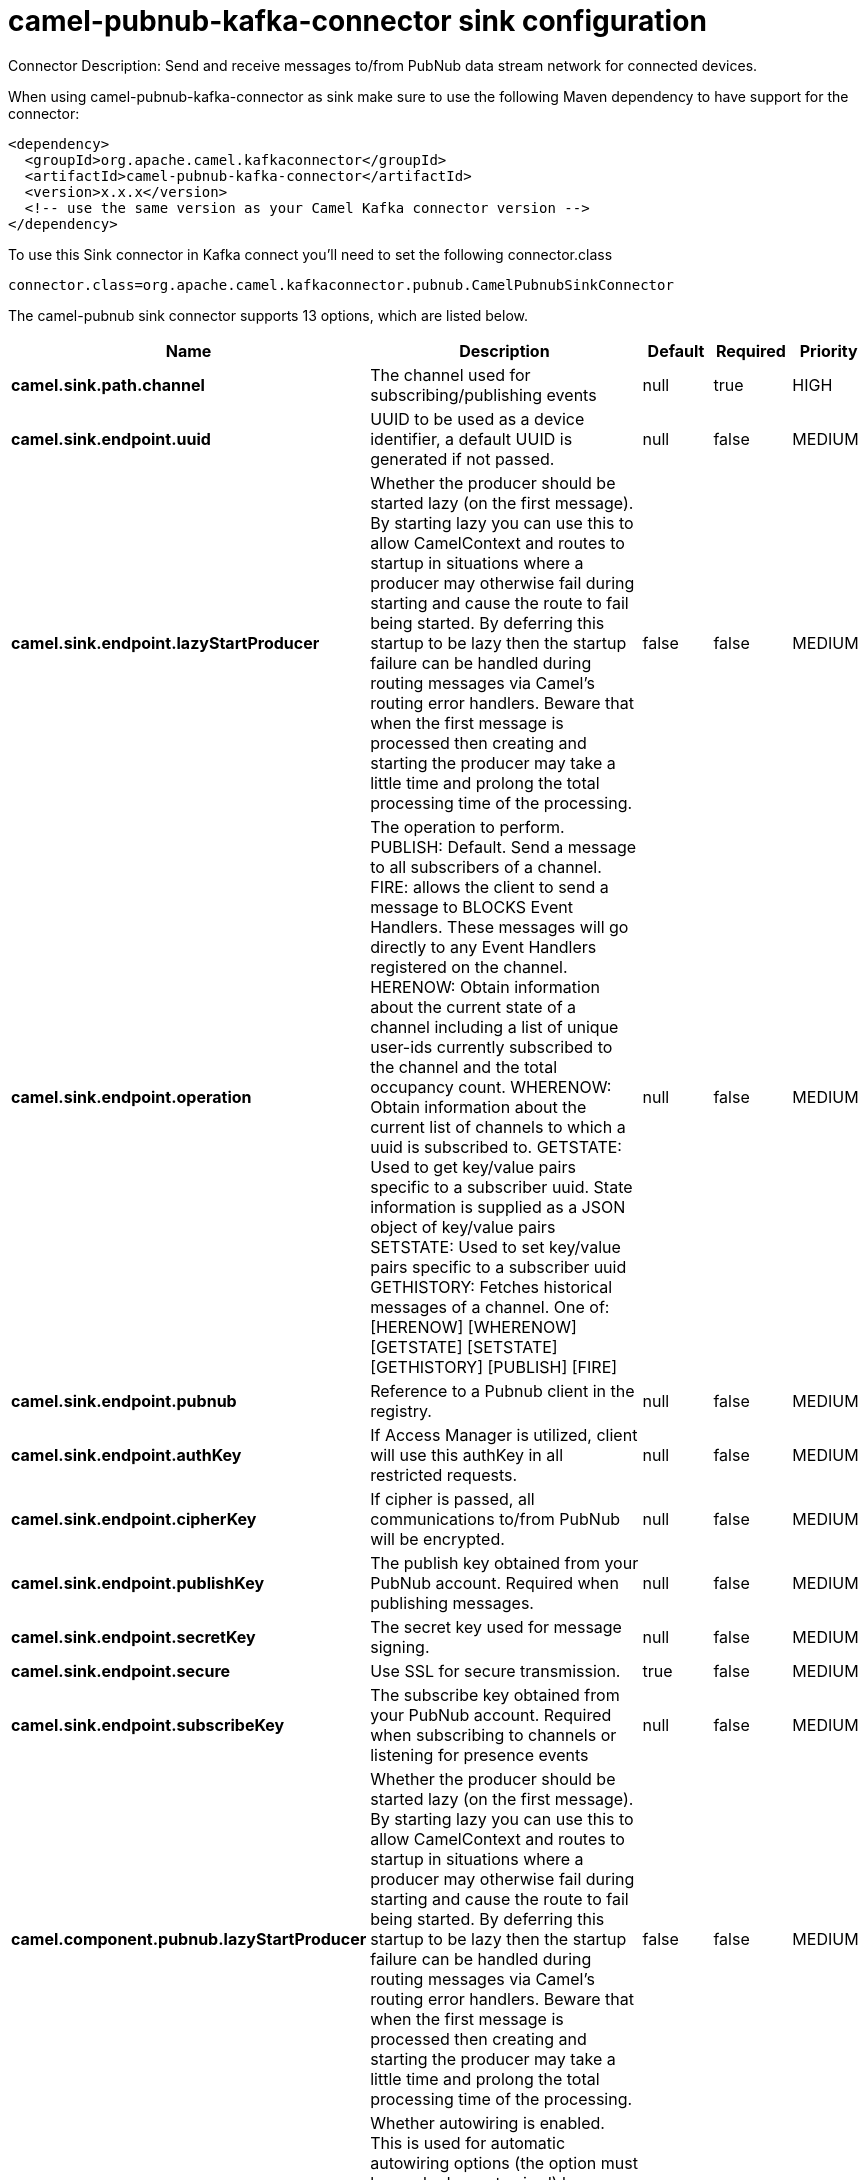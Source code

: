// kafka-connector options: START
[[camel-pubnub-kafka-connector-sink]]
= camel-pubnub-kafka-connector sink configuration

Connector Description: Send and receive messages to/from PubNub data stream network for connected devices.

When using camel-pubnub-kafka-connector as sink make sure to use the following Maven dependency to have support for the connector:

[source,xml]
----
<dependency>
  <groupId>org.apache.camel.kafkaconnector</groupId>
  <artifactId>camel-pubnub-kafka-connector</artifactId>
  <version>x.x.x</version>
  <!-- use the same version as your Camel Kafka connector version -->
</dependency>
----

To use this Sink connector in Kafka connect you'll need to set the following connector.class

[source,java]
----
connector.class=org.apache.camel.kafkaconnector.pubnub.CamelPubnubSinkConnector
----


The camel-pubnub sink connector supports 13 options, which are listed below.



[width="100%",cols="2,5,^1,1,1",options="header"]
|===
| Name | Description | Default | Required | Priority
| *camel.sink.path.channel* | The channel used for subscribing/publishing events | null | true | HIGH
| *camel.sink.endpoint.uuid* | UUID to be used as a device identifier, a default UUID is generated if not passed. | null | false | MEDIUM
| *camel.sink.endpoint.lazyStartProducer* | Whether the producer should be started lazy (on the first message). By starting lazy you can use this to allow CamelContext and routes to startup in situations where a producer may otherwise fail during starting and cause the route to fail being started. By deferring this startup to be lazy then the startup failure can be handled during routing messages via Camel's routing error handlers. Beware that when the first message is processed then creating and starting the producer may take a little time and prolong the total processing time of the processing. | false | false | MEDIUM
| *camel.sink.endpoint.operation* | The operation to perform. PUBLISH: Default. Send a message to all subscribers of a channel. FIRE: allows the client to send a message to BLOCKS Event Handlers. These messages will go directly to any Event Handlers registered on the channel. HERENOW: Obtain information about the current state of a channel including a list of unique user-ids currently subscribed to the channel and the total occupancy count. WHERENOW: Obtain information about the current list of channels to which a uuid is subscribed to. GETSTATE: Used to get key/value pairs specific to a subscriber uuid. State information is supplied as a JSON object of key/value pairs SETSTATE: Used to set key/value pairs specific to a subscriber uuid GETHISTORY: Fetches historical messages of a channel. One of: [HERENOW] [WHERENOW] [GETSTATE] [SETSTATE] [GETHISTORY] [PUBLISH] [FIRE] | null | false | MEDIUM
| *camel.sink.endpoint.pubnub* | Reference to a Pubnub client in the registry. | null | false | MEDIUM
| *camel.sink.endpoint.authKey* | If Access Manager is utilized, client will use this authKey in all restricted requests. | null | false | MEDIUM
| *camel.sink.endpoint.cipherKey* | If cipher is passed, all communications to/from PubNub will be encrypted. | null | false | MEDIUM
| *camel.sink.endpoint.publishKey* | The publish key obtained from your PubNub account. Required when publishing messages. | null | false | MEDIUM
| *camel.sink.endpoint.secretKey* | The secret key used for message signing. | null | false | MEDIUM
| *camel.sink.endpoint.secure* | Use SSL for secure transmission. | true | false | MEDIUM
| *camel.sink.endpoint.subscribeKey* | The subscribe key obtained from your PubNub account. Required when subscribing to channels or listening for presence events | null | false | MEDIUM
| *camel.component.pubnub.lazyStartProducer* | Whether the producer should be started lazy (on the first message). By starting lazy you can use this to allow CamelContext and routes to startup in situations where a producer may otherwise fail during starting and cause the route to fail being started. By deferring this startup to be lazy then the startup failure can be handled during routing messages via Camel's routing error handlers. Beware that when the first message is processed then creating and starting the producer may take a little time and prolong the total processing time of the processing. | false | false | MEDIUM
| *camel.component.pubnub.autowiredEnabled* | Whether autowiring is enabled. This is used for automatic autowiring options (the option must be marked as autowired) by looking up in the registry to find if there is a single instance of matching type, which then gets configured on the component. This can be used for automatic configuring JDBC data sources, JMS connection factories, AWS Clients, etc. | true | false | MEDIUM
|===



The camel-pubnub sink connector has no converters out of the box.





The camel-pubnub sink connector has no transforms out of the box.





The camel-pubnub sink connector has no aggregation strategies out of the box.




// kafka-connector options: END
